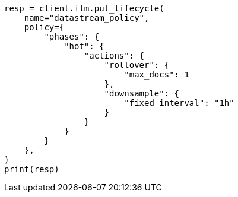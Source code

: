 // This file is autogenerated, DO NOT EDIT
// ilm/actions/ilm-downsample.asciidoc:37

[source, python]
----
resp = client.ilm.put_lifecycle(
    name="datastream_policy",
    policy={
        "phases": {
            "hot": {
                "actions": {
                    "rollover": {
                        "max_docs": 1
                    },
                    "downsample": {
                        "fixed_interval": "1h"
                    }
                }
            }
        }
    },
)
print(resp)
----
